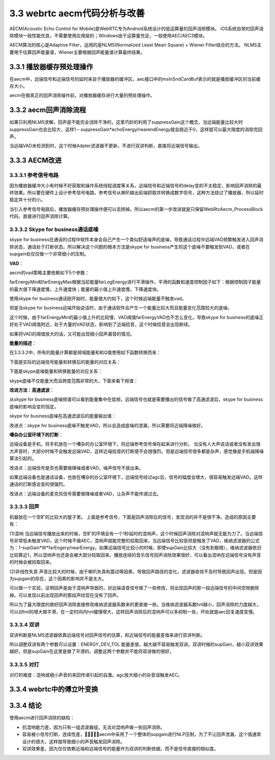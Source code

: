 3.3 webrtc aecm代码分析与改善
======================================

AECM(Acoustic Echo Control for Mobile)是WebRTC专为Android系统设计的低运算量的回声消除模块。 \
iOS系统自带的回声消除模块一般性能优良，不需要使用应用层的；Windows由于运算量充足，一般使用AEC/AEC3模块。

AECM算法的核心是Adaptive Filter，运用的是NLMS(Normalized Least Mean Square) + Wiener Filter结合的方法。 \
NLMS主要用于估算回声能量谱，Wiener主要根据回声能量谱计算最终结果。

3.3.1 播放器缓存预处理操作
--------------------------------------

在aecm中，远端信号和近端信号的延时来自于播放器的缓冲区。\
aec接口中的msInSndCardBuf表示的就是播放缓冲区的当前缓存大小。

.. code-block:: c
    :linenos:

    int32_t WebRtcAecm_Process(void* aecmInst, const int16_t* nearendNoisy, const int16_t* nearendClean,
                            int16_t* out, size_t nrOfSamples, int16_t msInSndCardBuf)    

aecm在做真正的回声消除操作前，对播放器缓存进行大量的预处理操作。

.. code-block:: text
    :linenos:

    远端信号处理流程
    WebRtcAecm_BufferFarend
    -->  
    WebRtcAecm_DelayComp
    检查远端buffer和播放器播放缓冲buffer 当两者差距较大时，需要补充远端buffer
    -->  
    WebRtc_WriteBuffer
    将远端数据写入远端缓冲区
    
    近端信号处理流程
    WebRtcAecm_Process
    -->
    开始的60ms不进行aec操作等待播放缓冲稳定并将远端信号缓存进行对齐操作
    -->
    WebRtcAecm_ProcessFrame
    对齐远端信号和近端信号
    远端信号缓存读取80Sample的数据，近端信号80sample数据
    -->
    WebRtcAecm_ProcessBlock
    从缓冲区每次取64Sample进行真正的回声消除操作

3.3.2 aecm回声消除流程
--------------------------------------    

.. code-block:: text
    :linenos:

    WebRtcAecm_ProcessBlock

    近端信号 上一帧64字节|当前帧64字节
    远端信号 上一帧64字节|当前帧64字节

    TimeToFrequencyDomain
    近端信号傅立叶变换转换到频域65个段
    远端信号傅立叶变换转换到频域65个段
    IFFT的时候只需要65个段就能还原信号，因为FFT的结果是对称的

    WebRtcAecm_UpdateFarHistory
    保存远端信号各频段的复数模 默认设置为最多保存100个帧

    WebRtc_AddFarSpectrumFix
    保留远端信号的binary_spectrum 最多为100个

    WebRtc_DelayEstimatorProcessFix
    根据近端信号的binary_spectrum寻找远端信号最相似的binary_spectrum，计算两者的延时

    WebRtcAecm_AlignedFarend
    估计完延时后，从缓存中找到对应的远端信号能量谱

    WebRtcAecm_CalcEnergies
    根据远端能量谱计算store和adapter两组滤波器的估算的回声能量谱，并结合近端能量判断远端信号vad

    WebRtcAecm_CalcStepSize
    计算NLMS的步长，策略是远端信号能量越大，收敛的越快
    没有vad时，不更新滤波器

    WebRtcAecm_UpdateChannel
    根据远端能量谱和近端能量谱更新store和adapter的滤波器系数

    WebRtcAecm_CalcSuppressionGain
    当远端vad为0时，不做回声消除，否则进入双讲或完全回声消除
    根据farendVAD和DT结果，决定Winer滤波”置信度“(suppressGain).
    AECM会在echoEnergy前乘以一个”置信度” suppressGain，表示的是回声估计越准确，“置信度”越高。

    维纳滤波器求解
    H = Syx/Sxx = Ss(s+d)/S(s+d)(s+d) = Sss/(Sss+Sdd) = 1 – Sdd/(Sss+Sdd) = 1 – echoEnergy/nearendEnergy
    X*H=Y（近端信号x = 回声信号d+ 近端说话人信号s）* H = （近端说话人信号s）
    也就是从近端信号中分离出回声信号，只保留近端说话人信号

    NLP操作
    当某些维纳滤波器系数比较小的时候，干脆置0

    ComfortNoise
    舒适噪声

    InverseFFTAndWindow
    overlap add傅立叶逆变换    

如果只利用NLMS求解，回声是不能完全消除干净的，这里巧妙的利用了suppressGain这个概念，\
当远端能量比较大时suppressGain也会比较大，这样1 – suppressGain*echoEnergy/nearendEnergy就会趋近于0，\
这样就可以最大限度的消除完回声。

.. image:: images/aecm/AECM流程图.png

当远端VAD未检测到时，这个时候Adpter滤波器不更新，不进行双讲判断，直接将近端信号输出。

3.3.3 AECM改进
--------------------------------------

3.3.3.1 参考信号电路
```````````````````````````````````````

因为播放器缓冲大小有时候不好获取和操作系统线程调度等关系，远端信号和近端信号的delay变的不太稳定，影响回声消除的最终效果。\
所以要在硬件上设计参考信号电路，参考信号从喇叭输出前端抓取并转换成数字信号，这种方法绕过了播放器，所以延时稳定并十分的小。\

当引入参考信号电路后，播放器缓存预处理操作便可以去除掉。\
所以aecm的第一步改进就是只保留WebRtcAecm_ProcessBlock代码，直接进行回声消除计算。

3.3.3.2 Skype for business通话底噪
```````````````````````````````````````

skype for business在通话的过程中软件本身会自己产生一个类似舒适噪声的底噪，\
导致通话过程中远端VAD频繁触发进入回声消除状态，通话处于打断状态。\
所以解决这个问题的根本方法是skype for business产生的这个底噪不要触发到VAD，\
或者在supgain处仅仅做一个非常细小的压制。

**VAD**：

aecm的vad策略主要依赖如下5个参数：

.. code-block:: text
    :linenos:

    farEnergyMax    一段时间内能量的最大值 但是下降速度比较慢 上升速度快
    farEnergyMin    一段时间内能量的最小值 但是上升速度比较慢 下降速度快
    farEnergyMaxMin 一段时间内能量最大最小值差
    farEnergyVAD    VAD能量的阈值
    farLogEnergy    当前能量的转换值    

farEnergyMin和farEnergyMax根据当前能量farLogEnergy进行平滑操作，平滑的函数和速度控制因子如下：\
根据控制因子能量的最大值下降速度慢，上升速度快；能量的最小值上升速度慢，下降速度快。    

.. code-block:: c
    :linenos:

    int16_t increase_max_shifts = 4;
    int16_t decrease_max_shifts = 11; //farEnergyMax最大值下降的比较慢
    int16_t increase_min_shifts = 11; //farEnergyMin最小值上升的比较慢
    int16_t decrease_min_shifts = 3;

    aecv1->farEnergyMin = AsymFilt(aecv1->farEnergyMin, aecv1->farLogEnergy, increase_min_shifts, decrease_min_shifts);
    aecv1->farEnergyMax = AsymFilt(aecv1->farEnergyMax, aecv1->farLogEnergy, increase_max_shifts, decrease_max_shifts);

    int16_t AsymFilt(const int16_t filtOld, const int16_t inVal, const int16_t stepSizePos, const int16_t stepSizeNeg){
        int16_t retVal;

        if ((filtOld == SPL_WORD16_MAX) | (filtOld == SPL_WORD16_MIN)){
            return inVal;
        }
        retVal = filtOld;
        // 上一次值 > 当前值
        if (filtOld > inVal){
            retVal -= (filtOld - inVal) >> stepSizeNeg; //下降
        }
        else{
            retVal += (inVal - filtOld) >> stepSizePos; //上升
        }

        return retVal;
    }

使用skype for business通话刚开始时，能量值大约如下，这个时候远端能量不触发vad。

.. code-block:: text
    :linenos:

    farLogEnergy farEnergyVAD farEnergyMin  farEnergyMax
        896         1962          1058          3448    

但是当skype for business远端开始说话时，由于通话软件会产生一个能量比较大而且能量变化范围较大的底噪。

.. code-block:: text
    :linenos:

    farLogEnergy farEnergyVAD farEnergyMin  farEnergyMax
        1911         1986         1101          3371
        1980         1986         1101          3371
        2006         1986         1101          3371
        2030         1986         1101          3371    

这个时候，由于farEnergyMin的最小值上升的比较慢，VAD阈值farEnergyVAD也不怎么变化，\
导致skype for business的底噪正好处于VAD阈值附近，处于大量的VAD状态，影响到了近端拾音，这个时候拾音会出现断续。

如果将VAD的阈值放大的话，又可能出现细小回声漏音的情况。

**能量的描述**：

在3.3.3.2中，所有的能量计算都是频域能量和和Q值使用如下函数转换而来：

.. code-block:: c
    :linenos:

    LogOfEnergyInQ8(tmpFar, far_q);

    static int16_t LogOfEnergyInQ8(uint32_t energy, int q_domain) {
        //kLogLowValue 896
        static const int16_t kLogLowValue = PART_LEN_SHIFT << 7;
        int16_t log_energy_q8 = kLogLowValue;

        if (energy > 0){
            // 无符号数最大左移的位数
            int zeros = Spl_NormU32(energy);
            // |energy最大限度左移| Q8表示
            int16_t frac = ExtractFractionPart(energy, zeros);
            // log2 of |energy| in Q8.
            // q_domain越大同等情况下值越小
            // zeros越大同等情况下值越小 31 - zeros越大
            log_energy_q8 += ((31 - zeros) << 8) + frac - (q_domain << 8);
        }
        return log_energy_q8;
    }        

下面是实际的远端信号能量和转换后的能量的对应关系：

.. code-block:: text
    :linenos:

    tmpFar     far_q        tmpFar>>far_q    LogOfEnergyInQ8
    12285        11              5                1535
    20511        12              5                1472
    13214        11              6                1564
    14998        11              7                1620
    16915        11              8                1672
    12851        10              12               1809
    13198        8               51               2332
    23956        7               187              2806
    19728        5               616              3252
    28709        3               3588             3904
    32536        2               8134             4220

    tmpFar>>far_q越小 LogOfEnergyInQ8变化越快
    tmpFar>>far_q越大 LogOfEnergyInQ8变换越慢
    符合log的特性

下面是skype底噪能量和转换能量的对应关系：

.. code-block:: text
    :linenos:

    tmpFar     far_q        tmpFar>>far_q    LogOfEnergyInQ8
    10404       10               10               1733
    17961       10               17               1944
    11704       9                22               2029
    21039       9                41               2248
    24964       8                97               2566
    15156       7                118              2649
    17148       7                133              2699
    18060       7                141              2714
    20588       7                160              2753

    tmpFar>>far_q大于100的时候,远端信号在喇叭放出来的声音就很大了    

skype底噪不仅能量大而且跨度范围非常的大，下面来看下频谱：

.. image:: images/aecm/skype底噪.jpg

**改进方法：高通滤波**：

从skype for business底噪频谱可以看到能量集中在低频，远端信号也就是需要播出的信号做了高通滤波后，\
skype for business底噪的影响会变的恒定。

.. image:: images/aecm/高通滤波.jpg

skype for business底噪在高通滤波后的能量输出值：

.. code-block:: text
    :linenos:

    tmpFar>>far_q    LogOfEnergyInQ8
        8                  1673
        9                  1715
        10                 1715
        11                 1780

    能量在8～11之间变化,比较稳定。

改进点：skype for business底噪不触发VAD，所以会造成底噪的泄漏，所以需要将近端降噪做好。

**嘈杂办公室环境下的打断**：

远端设备是手机，将手机放在一个嘈杂的办公室环境下，将远端参考信号保存起来进行分析。 \
当没有人大声说话或者没有发出很大声音时，大部分时候不会触发远端VAD，这样近端拾音的打断感不会很强烈。\
但是远端信号很多都是杂声，感觉像是手机端降噪算法引起的。\

改进点：远端信号是否也需要做降噪或者VAD，噪声信号不放出来。

如果远端设备也是通话设备，也放在嘈杂的办公室环境下，远端信号经过agc后，信号的幅度会增大，很容易触发远端VAD。\
这样通话的打断感会变的很强烈。\

改进点：远端设备的麦克风信号需要做降噪或者VAD，让杂声不能传递过去。

3.3.3.3 回声
```````````````````````````````````````

机器放在一个空旷的比较大的屋子里。
上面是参考信号，下面是回声消除后的信号，发现消的并不是很干净。造成的原因主要有：

.. image:: images/aecm/回声01.jpg

(1)混响
当远端信号播放出来的时候，空旷的环境会有一个1秒延时的混响声，这个时候回声消除对混响声就无能为力了。\
当远端信号非常低未触发VAD，这个时候不做AEC，混响声就能完整的拾取回来。\
当远端信号比较低但是触发了VAD，维纳滤波器的公式为：1-supGain*W*farEngery/nearEnergy。\
如果远端信号比较小的时候，即使supGain比较大（没有到极限），维纳滤波器依旧比较靠近1，所以混响声也还是会被大部分拾取回来。\
播放连续的音乐信号回声消除效果很好，可以看出混响在远端信号没有声音的时候会被拾取回来。

(2)非线性失真
声音比较大的时候，由于喇叭失真和震动等因素，导致回声路径的变化，滤波器收敛不及时导致回声出现。\
但是因为supgain的存在，这个因素的影响并不是太大。

可以做一个实验，证明回声是由于混响声导致的，对远端语音信号做了一些修改，将出现回声的那一段远端信号的中间空隙删除掉。\
可以发现以前出现回声的那段声纹现在没有了回声。

.. image:: images/aecm/回声02.jpg

所以为了最大限度的做好回声消除直接修改维纳滤波器系数来的更直接一些。\
当维纳滤波器系数hnl越小，回声消除的力度越大，\
可以对hnl的增大做平滑，在一定时间内hnl缓慢增大，这样回声消除后的混响声可以多抑制一些，坏处就是aec回复速度变慢。

.. code-block:: c
    :linenos:

    #define NLP_HNL_LIMIT 400 //200

    if((hnl[i] - aecv1->hnl_old[i]) > NLP_HNL_LIMIT){
    hnl[i] = aecv1->hnl_old[i] + NLP_HNL_LIMIT;
    if(hnl[i] > ONE_Q14){
        hnl[i] = ONE_Q14;
    }
    }
    aecv1->hnl_old[i] = hnl[i];

    //从上图可以看出NLP_HNL_LIMIT越小AEC后的回复速度越慢，抗混响效果越好。
    //NLP_HNL_LIMIT为400的时候，回复时间计算如下：
    //64Sample在采样率为16000时，对应到时间为64/16000 = 0.004s
    //hnl最大值为16384，从0回复到16384需要经过16384/400 = 40.96Step
    //所以回复速度会变慢40.86*0.004=0.16s    

3.3.3.4 双讲
```````````````````````````````````````

双讲判断是NLMS滤波器依靠远端信号对回声信号的估算，和近端信号的能量差值来进行双讲判断。

.. code-block:: c
    :linenos:

    // Adjust for possible double talk. If we have large variations in
    // estimation error we likely have double talk (or poor channel).
    // 双讲判定
    // 可能的近端说话人信号能量 = 近段信号能量-估算的回声信号能量
    tmp16no1 = (aecv1->nearLogEnergy[0] - aecv1->echoStoredLogEnergy[0] - ENERGY_DEV_OFFSET);
    dE = SPL_ABS_W16(tmp16no1);

    // ENERGY_DEV_TOL 400
    // 当近端说话人能量比较小的时候，双讲的可能性比较小
    if (dE < ENERGY_DEV_TOL){
        // 回声消除状态
        // Likely no double talk. The better estimation, the more we can suppress
        // signal. Update counters
        // 回声消除状态也分两个分支
        // SUPGAIN_EPC_DT 200
        if (dE < SUPGAIN_EPC_DT){
            // 近端说话人能量真的很小的时候 supgain大一些 压制的多一些
            tmp32no1 = aecv1->supGainErrParamDiffAB * dE; //3072-1536 = 1536
            tmp32no1 += (SUPGAIN_EPC_DT >> 1); // +=100
            tmp16no1 = (int16_t)Spl_DivW32W16(tmp32no1, SUPGAIN_EPC_DT); // (1536 * dE + 100)/200
            supGain = aecv1->supGainErrParamA - tmp16no1; //3072-tmp16no1 tmp16no1在这里会小于1536 supGain > 1536
        }
        else{
            // 回声泄漏的多些
            tmp32no1 = aecv1->supGainErrParamDiffBD * (ENERGY_DEV_TOL - dE); //1536-256 = 1280  1280*(400-dE)
            tmp32no1 += ((ENERGY_DEV_TOL - SUPGAIN_EPC_DT) >> 1); // (1280*(400-dE) + 100)
            tmp16no1 = (int16_t)Spl_DivW32W16(tmp32no1, (ENERGY_DEV_TOL - SUPGAIN_EPC_DT)); // (1280*(400-dE) + 100)/(400-200)
            supGain = aecv1->supGainErrParamD + tmp16no1; // 256+tmp16no1 压制的比上面小些 tmp16no1最大值1280 supGain < 1536
        }
    }
    else{
        // 双讲
        // Likely in double talk. Use default value
        supGain = aecv1->supGainErrParamD; //256
    }    

所以调整双讲有两个参数可以设置：\
ENERGY_DEV_TOL 能量差值，越大越不容易触发双讲。\
双讲时候的supGain，越小双讲效果越好。\
但是supGain在这里是做了平滑的，调整这两个参数并不能将双讲做的很好。    

.. code-block:: c
    :linenos:

    //tmp16no1当前和上一次supgain的较大值
    if (supGain > aecv1->supGainOld){
        tmp16no1 = supGain;
    }
    else{
        tmp16no1 = aecv1->supGainOld;
    }
    aecv1->supGainOld = supGain;

    //平滑操作 让supgain平缓的变化
    //如果supgain会突变，那么通话的打断感会变强
    //平滑的supgain只要小于当前和上一次supgain的较大值
    //那么认为需要增加
    if (tmp16no1 < aecv1->supGain){
        aecv1->supGain += (int16_t)((tmp16no1 - aecv1->supGain) >> 4);
    }
    else{
        aecv1->supGain += (int16_t)((tmp16no1 - aecv1->supGain) >> 4);
    }    

3.3.3.5 对打
```````````````````````````````````````

对打的难度：\
混响或细小声音的来回传递引起的自激。\
agc放大细小的杂音误触发AEC。\

3.3.4 webrtc中的傅立叶变换
--------------------------------------

.. code-block:: c
    :linenos:

    aecv1->real_fft = Spl_CreateRealFFT(3);
    if (aecv1->real_fft == NULL) {
        AECV1_Free(aecv1);
        return NULL;
    }
    
    int16_t time_signal[8] = {128,129,130,131,132,133,134,135};
    ComplexInt16 freq_signal[8];
    Spl_RealForwardFFT(aecv1->real_fft, time_signal, (int16_t *)freq_signal);
    Spl_RealInverseFFT(aecv1->real_fft,freq_signal,time_signal);
    int i = 0;
    for(i = 0; i < 8; i++)
    {
        printf("%d\n",time_signal[i]);
    }
        
    //输出结果：
    //131 128 129 132 131 130 133 134
    //定点的傅立叶变换还原回来有一些损失    

3.3.4 结论
--------------------------------------    

使用aecm进行回声消除的缺陷：

* 抗混响能力差，因为只有一组滤波器组，无法对混响声做一些回声消除。
* 容易被小信号打断，连续性差，aecm中采用了一个整体的supgain进行NLP压制，为了不让回声泄漏，\
  这个值通常设计的很大，这样就导致细小的声音触发回声消除。
* 双讲效果差，因为仅仅依赖近端和远端信号的能量作为双讲的判断依据，而不是信号直接的相似度。